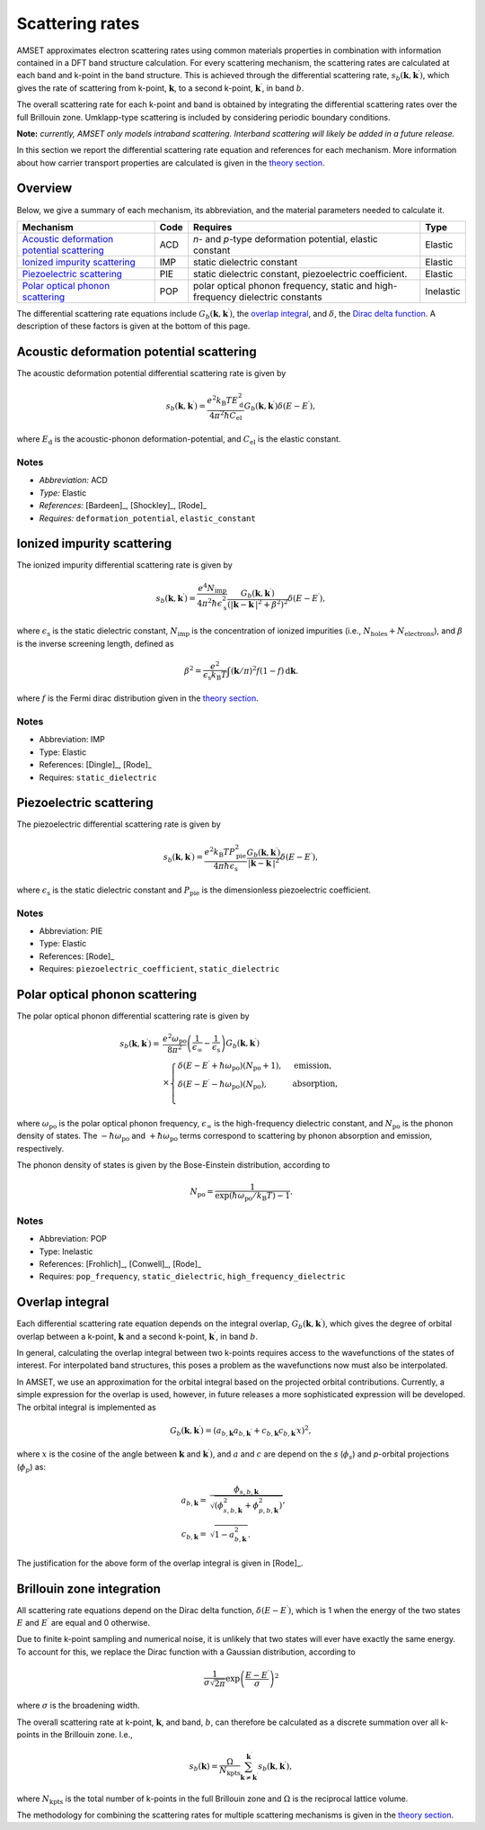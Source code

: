 Scattering rates
================

AMSET approximates electron scattering rates using common materials properties
in combination with information contained in a DFT band structure calculation.
For every scattering mechanism, the scattering rates are calculated at each
band and k-point in the band structure. This is achieved through the
differential scattering rate, :math:`s_b(\mathbf{k}, \mathbf{k}^\prime)`, which
gives the rate of scattering from k-point, :math:`\mathbf{k}`, to a second
k-point, :math:`\mathbf{k}^\prime`, in band :math:`b`.

The overall scattering rate for each k-point and
band is obtained by integrating the differential scattering rates over the
full Brillouin zone. Umklapp-type scattering is included by considering
periodic boundary conditions.

**Note:** *currently, AMSET only models intraband scattering. Interband
scattering will likely be added in a future release.*

In this section we report the differential scattering rate equation and
references for each mechanism. More information about how carrier
transport properties are calculated is given in the `theory section <theory>`_.

Overview
--------

Below, we give a summary of each mechanism, its abbreviation, and the material
parameters needed to calculate it.

============================================  =====  =========================================  =========
Mechanism                                     Code   Requires                                   Type
============================================  =====  =========================================  =========
`Acoustic deformation potential scattering`_  ACD    *n*- and *p*-type deformation potential,   Elastic
                                                     elastic constant
`Ionized impurity scattering`_                IMP    static dielectric constant                 Elastic
`Piezoelectric scattering`_                   PIE    static dielectric constant, piezoelectric  Elastic
                                                     coefficient.
`Polar optical phonon scattering`_            POP    polar optical phonon frequency, static     Inelastic
                                                     and high-frequency dielectric constants
============================================  =====  =========================================  =========

The differential scattering rate equations include
:math:`G_b(\mathbf{k}, \mathbf{k}^\prime)`, the `overlap integral`_,
and :math:`\delta`, the `Dirac delta function <#brillouin-zone-integration>`_.
A description of these factors is given at the bottom of this page.

Acoustic deformation potential scattering
-----------------------------------------

The acoustic deformation potential differential scattering rate is given by

.. math::

   s_b(\mathbf{k}, \mathbf{k}^\prime) =
        \frac{e^2 k_\mathrm{B}T E_\mathrm{d}^2}{4 \pi^2 \hbar C_\mathrm{el}}
        G_b(\mathbf{k}, \mathbf{k}^\prime) \delta ( E - E^\prime ),


where :math:`E_\mathrm{d}` is the acoustic-phonon deformation-potential,
and :math:`C_\mathrm{el}` is the elastic constant.

Notes
~~~~~

- *Abbreviation:* ACD
- *Type:* Elastic
- *References:* [Bardeen]_, [Shockley]_, [Rode]_
- *Requires:* ``deformation_potential``, ``elastic_constant``

Ionized impurity scattering
---------------------------

The ionized impurity differential scattering rate is given by

.. math::

   s_b(\mathbf{k}, \mathbf{k}^\prime) =
        \frac{e^4 N_\mathrm{imp}}{4 \pi^2 \hbar \epsilon_\mathrm{s}^2}
        \frac{G_b(\mathbf{k}, \mathbf{k}^\prime)}
             {(\left | \mathbf{k} - \mathbf{k}^\prime \right | ^2 + \beta^2)^2}
        \delta ( E - E^\prime ),

where :math:`\epsilon_\mathrm{s}` is the static dielectric constant,
:math:`N_\mathrm{imp}` is the concentration of ionized impurities
(i.e., :math:`N_\mathrm{holes} + N_\mathrm{electrons}`),
and :math:`\beta` is the inverse screening length, defined as

.. math::

    \beta^2 = \frac{e^2}{\epsilon_\mathrm{s}  k_\mathrm{B} T}
        \int (\mathbf{k} / \pi)^2 f(1-f) \,\mathrm{d}\mathbf{k}.

where :math:`f` is the Fermi dirac distribution given in the
`theory section <theory>`_.

Notes
~~~~~

- Abbreviation: IMP
- Type: Elastic
- References: [Dingle]_, [Rode]_
- Requires: ``static_dielectric``

Piezoelectric scattering
------------------------

The piezoelectric differential scattering rate is given by

.. math::

   s_b(\mathbf{k}, \mathbf{k}^\prime) =
        \frac{e^2 k_\mathrm{B} T P_\mathrm{pie}^2}{4 \pi \hbar \epsilon_\mathrm{s}}
        \frac{G_b(\mathbf{k}, \mathbf{k}^\prime)}
             {\left | \mathbf{k} - \mathbf{k}^\prime \right | ^2 }
        \delta ( E - E^\prime ),

where :math:`\epsilon_\mathrm{s}` is the static dielectric constant and
:math:`P_\mathrm{pie}` is the dimensionless piezoelectric coefficient.

Notes
~~~~~

- Abbreviation: PIE
- Type: Elastic
- References: [Rode]_
- Requires: ``piezoelectric_coefficient``, ``static_dielectric``

Polar optical phonon scattering
-------------------------------

The polar optical phonon differential scattering rate is given by

.. math::

   s_b(\mathbf{k}, \mathbf{k}^\prime) =
        {}& \frac{e^2 \omega_\mathrm{po}}{8 \pi^2}
        \left (\frac{1}{\epsilon_\infty} - \frac{1}{\epsilon_\mathrm{s}}\right)
        G_b(\mathbf{k}, \mathbf{k}^\prime) \\
        {}& \times \begin{cases}
            \delta ( E - E^\prime + \hbar \omega_\mathrm{po})(N_\mathrm{po} + 1), & \text{emission},\\
            \delta ( E - E^\prime - \hbar \omega_\mathrm{po})(N_\mathrm{po}), & \text{absorption},\\
         \end{cases}

where :math:`\omega_\mathrm{po}` is the polar optical phonon frequency,
:math:`\epsilon_\infty` is the high-frequency dielectric constant,
and :math:`N_\mathrm{po}` is the phonon density of states. The
:math:`-\hbar \omega_\mathrm{po}` and :math:`+\hbar \omega_\mathrm{po}` terms
correspond to scattering by phonon absorption and emission, respectively.

The phonon density of states is given by the Bose-Einstein distribution,
according to

.. math::

    N_\mathrm{po} = \frac{1}{\exp (\hbar \omega_\mathrm{po} / k_\mathrm{B} T) - 1}.

Notes
~~~~~

- Abbreviation: POP
- Type: Inelastic
- References: [Frohlich]_, [Conwell]_, [Rode]_
- Requires: ``pop_frequency``, ``static_dielectric``, ``high_frequency_dielectric``

Overlap integral
----------------

Each differential scattering rate equation depends on the integral overlap,
:math:`G_b(\mathbf{k}, \mathbf{k}^\prime)`, which gives the degree of
orbital overlap between a k-point, :math:`\mathbf{k}` and a second
k-point, :math:`\mathbf{k}^\prime`, in band :math:`b`.

In general, calculating the overlap integral between two k-points requires
access to the wavefunctions of the states of interest. For interpolated band
structures, this poses a problem as the wavefunctions now must also be interpolated.

In AMSET, we use an approximation for the orbital integral based on the projected
orbital contributions. Currently, a simple expression for the overlap is used,
however, in future releases a more sophisticated expression will be developed.
The orbital integral is implemented as

.. math::

    G_b(\mathbf{k}, \mathbf{k}^\prime)
        = (a_{b,\mathbf{k}} a_{b,\mathbf{k^\prime}}
          + c_{b,\mathbf{k}} c_{b,\mathbf{k^\prime}} x )^2,

where :math:`x` is the cosine of the angle between :math:`\mathbf{k}`
and :math:`\mathbf{k}^\prime)`, and :math:`a` and :math:`c` are depend
on the *s* (:math:`\phi_s`) and *p*-orbital projections (:math:`\phi_p`)
as:

.. math::

    a_{b,\mathbf{k}} = {}& \frac{\phi_{s,b,\mathbf{k}}}
                            {\sqrt{(\phi_{s,b,\mathbf{k}}^2 +
                              \phi_{p,b,\mathbf{k}}^2)}}, \\
    c_{b,\mathbf{k}} = {}& \sqrt{1 - a_{b,\mathbf{k}}^2}.

The justification for the above form of the overlap integral is given in [Rode]_.

Brillouin zone integration
--------------------------

All scattering rate equations depend on the Dirac delta function,
:math:`\delta(E - E^\prime)`, which is 1 when the energy of the two states
:math:`E` and :math:`E^\prime` are equal and 0 otherwise.

Due to finite k-point sampling and numerical noise, it is unlikely that two
states will ever have exactly the same energy. To account for this, we replace
the Dirac function with a Gaussian distribution, according to

.. math::

    \frac{1}{\sigma \sqrt{2 \pi}} \exp{ \left ( \frac{E - E^\prime}{\sigma} \right )^2}

where :math:`\sigma` is the broadening width.

The overall scattering rate at k-point, :math:`\mathbf{k}`, and band, :math:`b`,
can therefore be calculated as a discrete summation over all k-points in the
Brillouin zone. I.e.,

.. math::

    s_b(\mathbf{k}) = \frac{\Omega}{N_\mathrm{kpts}}
        \sum_{\mathbf{k} \neq \mathbf{k}^\prime}^{\mathbf{k}^\prime}
        s_b(\mathbf{k}, \mathbf{k}^\prime),

where :math:`N_\mathrm{kpts}` is the total number of k-points in the full
Brillouin zone and :math:`\Omega` is the reciprocal lattice volume.

The methodology for combining the scattering rates for multiple scattering
mechanisms is given in the `theory section <theory>`_.
